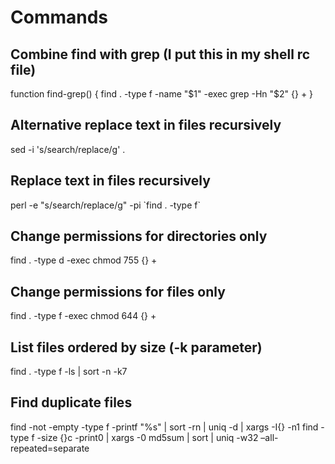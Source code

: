 * Commands

** Combine find with grep (I put this in my shell rc file)
	 function find-grep() {
   	find . -type f -name "$1" -exec grep -Hn "$2" {} +
	 }

** Alternative replace text in files recursively
	 sed -i 's/search/replace/g' .

** Replace text in files recursively
	 perl -e "s/search/replace/g" -pi `find . -type f`

** Change permissions for directories only
	 find . -type d -exec chmod 755 {} +

** Change permissions for files only
	 find . -type f -exec chmod 644 {} +

** List files ordered by size (-k parameter)
	 find . -type f -ls | sort -n -k7

** Find duplicate files
	 find -not -empty -type f -printf "%s\n" | sort -rn | uniq -d | xargs -I{} -n1 find -type f -size {}c -print0 | xargs -0 md5sum | sort | uniq -w32 --all-repeated=separate
